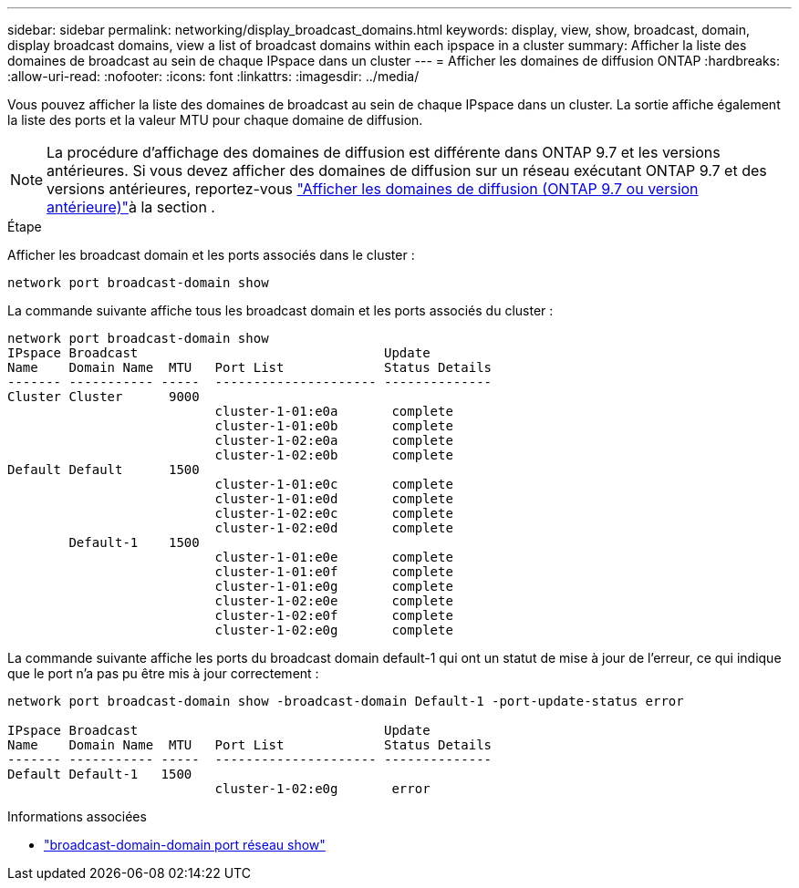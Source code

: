 ---
sidebar: sidebar 
permalink: networking/display_broadcast_domains.html 
keywords: display, view, show, broadcast, domain, display broadcast domains, view a list of broadcast domains within each ipspace in a cluster 
summary: Afficher la liste des domaines de broadcast au sein de chaque IPspace dans un cluster 
---
= Afficher les domaines de diffusion ONTAP
:hardbreaks:
:allow-uri-read: 
:nofooter: 
:icons: font
:linkattrs: 
:imagesdir: ../media/


[role="lead"]
Vous pouvez afficher la liste des domaines de broadcast au sein de chaque IPspace dans un cluster. La sortie affiche également la liste des ports et la valeur MTU pour chaque domaine de diffusion.


NOTE: La procédure d'affichage des domaines de diffusion est différente dans ONTAP 9.7 et les versions antérieures. Si vous devez afficher des domaines de diffusion sur un réseau exécutant ONTAP 9.7 et des versions antérieures, reportez-vous link:https://docs.netapp.com/us-en/ontap-system-manager-classic/networking-bd/display_broadcast_domains97.html["Afficher les domaines de diffusion (ONTAP 9.7 ou version antérieure)"^]à la section .

.Étape
Afficher les broadcast domain et les ports associés dans le cluster :

....
network port broadcast-domain show
....
La commande suivante affiche tous les broadcast domain et les ports associés du cluster :

....
network port broadcast-domain show
IPspace Broadcast                                Update
Name    Domain Name  MTU   Port List             Status Details
------- ----------- -----  --------------------- --------------
Cluster Cluster      9000
                           cluster-1-01:e0a       complete
                           cluster-1-01:e0b       complete
                           cluster-1-02:e0a       complete
                           cluster-1-02:e0b       complete
Default Default      1500
                           cluster-1-01:e0c       complete
                           cluster-1-01:e0d       complete
                           cluster-1-02:e0c       complete
                           cluster-1-02:e0d       complete
        Default-1    1500
                           cluster-1-01:e0e       complete
                           cluster-1-01:e0f       complete
                           cluster-1-01:e0g       complete
                           cluster-1-02:e0e       complete
                           cluster-1-02:e0f       complete
                           cluster-1-02:e0g       complete
....
La commande suivante affiche les ports du broadcast domain default-1 qui ont un statut de mise à jour de l'erreur, ce qui indique que le port n'a pas pu être mis à jour correctement :

....
network port broadcast-domain show -broadcast-domain Default-1 -port-update-status error

IPspace Broadcast                                Update
Name    Domain Name  MTU   Port List             Status Details
------- ----------- -----  --------------------- --------------
Default Default-1   1500
                           cluster-1-02:e0g       error
....
.Informations associées
* link:https://docs.netapp.com/us-en/ontap-cli/network-port-broadcast-domain-show.html["broadcast-domain-domain port réseau show"^]

